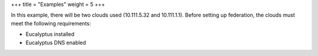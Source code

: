 +++
title = "Examples"
weight = 5
+++

..  _region_config_file_examples:

In this example, there will be two clouds used (10.111.5.32 and 10.111.1.1). Before setting up federation, the clouds must meet the following requirements: 

* Eucalyptus installed 

* Eucalyptus DNS enabled 



